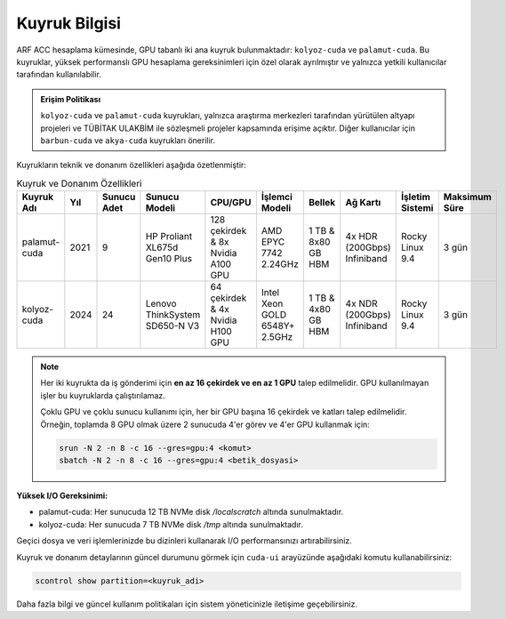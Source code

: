 .. _arf_acc_kuyruk_bilgisi:

===============
Kuyruk Bilgisi
===============

ARF ACC hesaplama kümesinde, GPU tabanlı iki ana kuyruk bulunmaktadır: ``kolyoz-cuda`` ve ``palamut-cuda``. Bu kuyruklar, yüksek performanslı GPU hesaplama gereksinimleri için özel olarak ayrılmıştır ve yalnızca yetkili kullanıcılar tarafından kullanılabilir.

.. admonition:: Erişim Politikası
   :class: important

   ``kolyoz-cuda`` ve ``palamut-cuda`` kuyrukları, yalnızca araştırma merkezleri tarafından yürütülen altyapı projeleri ve TÜBİTAK ULAKBİM ile sözleşmeli projeler kapsamında erişime açıktır. Diğer kullanıcılar için ``barbun-cuda`` ve ``akya-cuda`` kuyrukları önerilir.

Kuyrukların teknik ve donanım özellikleri aşağıda özetlenmiştir:

.. list-table:: Kuyruk ve Donanım Özellikleri
   :widths: 18 10 10 18 18 18 18 18 18 18
   :header-rows: 1

   * - Kuyruk Adı
     - Yıl
     - Sunucu Adet
     - Sunucu Modeli
     - CPU/GPU
     - İşlemci Modeli
     - Bellek
     - Ağ Kartı
     - İşletim Sistemi
     - Maksimum Süre
   * - palamut-cuda
     - 2021
     - 9
     - HP Proliant XL675d Gen10 Plus
     - 128 çekirdek & 8x Nvidia A100 GPU
     - AMD EPYC 7742 2.24GHz
     - 1 TB & 8x80 GB HBM
     - 4x HDR (200Gbps) Infiniband
     - Rocky Linux 9.4
     - 3 gün
   * - kolyoz-cuda
     - 2024
     - 24
     - Lenovo ThinkSystem SD650-N V3
     - 64 çekirdek & 4x Nvidia H100 GPU
     - Intel Xeon GOLD 6548Y+ 2.5GHz
     - 1 TB & 4x80 GB HBM
     - 4x NDR (200Gbps) Infiniband
     - Rocky Linux 9.4
     - 3 gün

.. note::
   Her iki kuyrukta da iş gönderimi için **en az 16 çekirdek ve en az 1 GPU** talep edilmelidir. GPU kullanılmayan işler bu kuyruklarda çalıştırılamaz.

   Çoklu GPU ve çoklu sunucu kullanımı için, her bir GPU başına 16 çekirdek ve katları talep edilmelidir. Örneğin, toplamda 8 GPU olmak üzere 2 sunucuda 4'er görev ve 4'er GPU kullanmak için:

   .. code-block:: bash

      srun -N 2 -n 8 -c 16 --gres=gpu:4 <komut>
      sbatch -N 2 -n 8 -c 16 --gres=gpu:4 <betik_dosyasi>


**Yüksek I/O Gereksinimi:**

- palamut-cuda: Her sunucuda 12 TB NVMe disk `/localscratch` altında sunulmaktadır.
- kolyoz-cuda: Her sunucuda 7 TB NVMe disk `/tmp` altında sunulmaktadır.

Geçici dosya ve veri işlemlerinizde bu dizinleri kullanarak I/O performansınızı artırabilirsiniz.

Kuyruk ve donanım detaylarının güncel durumunu görmek için ``cuda-ui`` arayüzünde aşağıdaki komutu kullanabilirsiniz:

.. code-block:: bash

   scontrol show partition=<kuyruk_adi>

Daha fazla bilgi ve güncel kullanım politikaları için sistem yöneticinizle iletişime geçebilirsiniz.